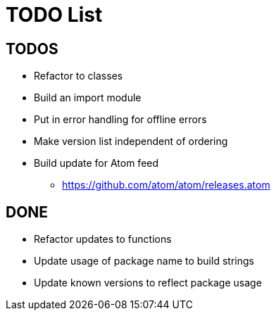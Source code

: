 = TODO List

== TODOS

* Refactor to classes
* Build an import module
* Put in error handling for offline errors
* Make version list independent of ordering
* Build update for Atom feed
** https://github.com/atom/atom/releases.atom

== DONE

* Refactor updates to functions
* Update usage of package name to build strings
* Update known versions to reflect package usage
